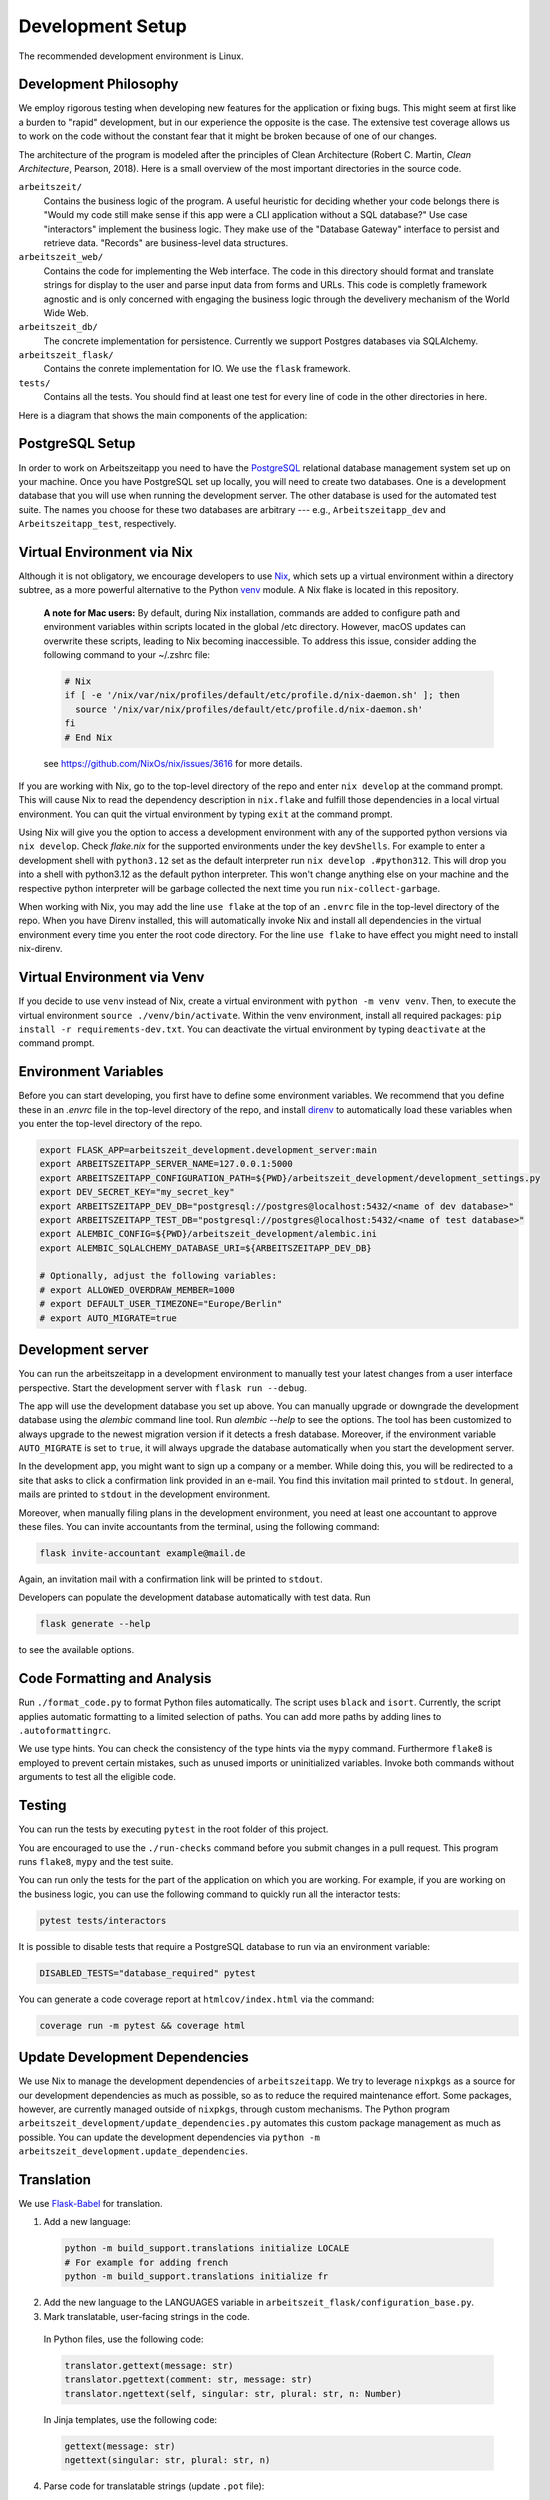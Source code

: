 Development Setup
=================

The recommended development environment is Linux. 


Development Philosophy
-----------------------

We employ rigorous testing when developing new features for the
application or fixing bugs.  This might seem at first like a burden to 
"rapid" development, but in our experience the opposite is the case.
The extensive test coverage allows us to work on the code without the
constant fear that it might be broken because of one of our changes.

The architecture of the program is modeled after the principles of
Clean Architecture (Robert C. Martin, *Clean Architecture*, Pearson, 2018).  Here
is a small overview of the most important
directories in the source code.

``arbeitszeit/``
    Contains the business logic of the program.  A useful heuristic for
    deciding whether your code belongs there is "Would my code still
    make sense if this app were a CLI application without a SQL
    database?"
    Use case "interactors" implement the business logic. They make use of
    the "Database Gateway" interface to persist and retrieve data. "Records"
    are business-level data structures.

``arbeitszeit_web/``
    Contains the code for implementing the Web interface.  The code in
    this directory should format and translate strings for display to
    the user and parse input data from forms and URLs.  This code is
    completly framework agnostic and is only concerned with engaging
    the business logic through the develivery mechanism of the World
    Wide Web.

``arbeitszeit_db/``
    The concrete implementation for persistence. Currently we support
    Postgres databases via SQLAlchemy.

``arbeitszeit_flask/``
    Contains the conrete implementation for IO. We use the ``flask``
    framework.

``tests/``
   Contains all the tests.  You should find at least one test for
   every line of code in the other directories in here.

Here is a diagram that shows the main components of the application:

  .. image:: images/components_overview.svg
    :alt: Overview of the main components of Arbeitszeitapp
    :width: 500px


PostgreSQL Setup
-------------------

In order to work on Arbeitszeitapp you need to have the `PostgreSQL
<https://www.postgresql.org>`_ relational
database management system set up on your machine.  Once you have
PostgreSQL set up locally, you will need to create two databases.
One is a development database that you will use when running the
development server. The other database is used for the automated
test suite. The names you choose for these two databases are arbitrary 
--- e.g., ``Arbeitszeitapp_dev`` and ``Arbeitszeitapp_test``, respectively.


Virtual Environment via Nix
----------------------------

Although it is not obligatory, we encourage 
developers to use `Nix <https://nixos.org>`_, which sets up a virtual 
environment within a directory subtree, as a more powerful alternative 
to the Python `venv <https://docs.python.org/3/library/venv.html>`_ module.
A Nix flake is located in this repository.

    **A note for Mac users:**
    By default, during Nix installation, commands are added to configure path and environment
    variables within scripts located in the global /etc directory. However, macOS updates can
    overwrite these scripts, leading to Nix becoming inaccessible. To address this issue, consider
    adding the following command to your ~/.zshrc file:

    .. code-block:: bash

      # Nix
      if [ -e '/nix/var/nix/profiles/default/etc/profile.d/nix-daemon.sh' ]; then
        source '/nix/var/nix/profiles/default/etc/profile.d/nix-daemon.sh'
      fi
      # End Nix

    see https://github.com/NixOs/nix/issues/3616 for more details.

If you are working with Nix, go to the top-level directory of the repo
and enter ``nix develop`` at the command prompt.  This will cause Nix to 
read the dependency description in ``nix.flake`` and fulfill those
dependencies in a local virtual environment. You can quit the
virtual environment by typing ``exit`` at the command prompt.

Using Nix will give you the option to access a development environment with any of the supported
python versions via ``nix develop``. Check `flake.nix` for the
supported environments under the key ``devShells``. For example to
enter a development shell with ``python3.12`` set as the default
interpreter run ``nix develop .#python312``. This will drop you into a
shell with python3.12 as the default python interpreter. This won't
change anything else on your machine and the respective python
interpreter will be garbage collected the next time you run
``nix-collect-garbage``.

When working with Nix, you may add the line ``use flake`` 
at the top of an ``.envrc`` file in the top-level directory of the repo. 
When you have Direnv installed, this will automatically invoke Nix and install 
all dependencies in the virtual environment every time you enter the root code directory. 
For the line ``use flake`` to have effect you might need to install nix-direnv. 


Virtual Environment via Venv
----------------------------

If you decide to use ``venv`` instead of Nix, create a virtual environment 
with ``python -m venv venv``.
Then, to execute the virtual environment ``source ./venv/bin/activate``.
Within the venv environment, install all required packages: 
``pip install -r requirements-dev.txt``. You can deactivate the
virtual environment by typing ``deactivate`` at the command prompt.


Environment Variables
---------------------

Before you can start developing, you first have to define some
environment variables. We recommend that you define these
in an `.envrc` file in the top-level directory of the repo, and install 
`direnv <https://direnv.net/>`_ to automatically load these variables
when you enter the top-level directory of the repo.


.. code-block:: bash

  export FLASK_APP=arbeitszeit_development.development_server:main
  export ARBEITSZEITAPP_SERVER_NAME=127.0.0.1:5000
  export ARBEITSZEITAPP_CONFIGURATION_PATH=${PWD}/arbeitszeit_development/development_settings.py
  export DEV_SECRET_KEY="my_secret_key"
  export ARBEITSZEITAPP_DEV_DB="postgresql://postgres@localhost:5432/<name of dev database>"
  export ARBEITSZEITAPP_TEST_DB="postgresql://postgres@localhost:5432/<name of test database>"
  export ALEMBIC_CONFIG=${PWD}/arbeitszeit_development/alembic.ini
  export ALEMBIC_SQLALCHEMY_DATABASE_URI=${ARBEITSZEITAPP_DEV_DB}
  
  # Optionally, adjust the following variables:
  # export ALLOWED_OVERDRAW_MEMBER=1000
  # export DEFAULT_USER_TIMEZONE="Europe/Berlin"
  # export AUTO_MIGRATE=true


Development server
------------------

You can run the arbeitszeitapp in a development environment to manually test your 
latest changes from a user interface perspective. Start the development 
server with ``flask run --debug``.

The app will use the development database you set up above. You can
manually upgrade or downgrade the development database using the
`alembic` command line tool. Run `alembic --help` to see the
options. The tool has been customized to always upgrade to the newest
migration version if it detects a fresh database. Moreover, if the environment
variable ``AUTO_MIGRATE`` is set to ``true``, it will always
upgrade the database automatically when you start the development server.

In the development app, you might want to sign up a company or a member. While doing this,
you will be redirected to a site that asks to click a confirmation link provided in an e-mail. 
You find this invitation mail printed to ``stdout``. In general, mails are printed to ``stdout``
in the development environment. 

Moreover, when manually filing plans in the development environment, you need 
at least one accountant to approve these files. You can invite 
accountants from the terminal, using the following command:

.. code-block:: bash

  flask invite-accountant example@mail.de

Again, an invitation mail with a confirmation link will be printed to ``stdout``.

Developers can populate the development database automatically with test data. Run

.. code-block:: bash

  flask generate --help

to see the available options.


Code Formatting and Analysis
-----------------------------

Run ``./format_code.py`` to format Python files automatically. 
The script uses ``black`` and
``isort``.  Currently, the script applies automatic
formatting to a limited selection of paths.  You can add more paths by
adding lines to ``.autoformattingrc``.

We use type hints.  You can check the consistency of the type hints
via the ``mypy`` command. Furthermore ``flake8`` is employed to
prevent certain mistakes, such as unused imports or
uninitialized variables. Invoke both commands without arguments to
test all the eligible code.


Testing
-------

You can run the tests by executing ``pytest`` in the root folder
of this project.

You are encouraged to use the ``./run-checks`` command before you
submit changes in a pull request.  This program runs ``flake8``,
``mypy`` and the test suite.

You can run only the tests for the part of the application 
on which you are working.  For example, if you are working on the business 
logic, you can use the following command to quickly run all the interactor 
tests:

.. code-block:: bash

  pytest tests/interactors

It is possible to disable tests that require a PostgreSQL database to
run via an environment variable:

.. code-block:: bash

  DISABLED_TESTS="database_required" pytest

You can generate a code coverage report at ``htmlcov/index.html`` via
the command:

.. code-block:: bash

  coverage run -m pytest && coverage html


Update Development Dependencies
-------------------------------

We use Nix to manage the development dependencies of
``arbeitszeitapp``. We try to leverage ``nixpkgs`` as a source for our
development dependencies as much as possible, so as to reduce the required
maintenance effort. Some packages, however, are currently managed outside
of ``nixpkgs``, through custom mechanisms. The Python program
``arbeitszeit_development/update_dependencies.py`` automates this
custom package management as much as possible. You can update the
development dependencies via ``python -m
arbeitszeit_development.update_dependencies``.


Translation
-----------

We use `Flask-Babel <https://python-babel.github.io/flask-babel/>`_
for translation.

1. Add a new language:

  .. code-block::  bash

    python -m build_support.translations initialize LOCALE
    # For example for adding french
    python -m build_support.translations initialize fr


2. Add the new language to the LANGUAGES variable in
   ``arbeitszeit_flask/configuration_base.py``.

3. Mark translatable, user-facing strings in the code.

  In Python files, use the following code:

  .. code-block:: bash

    translator.gettext(message: str)
    translator.pgettext(comment: str, message: str)
    translator.ngettext(self, singular: str, plural: str, n: Number)

  In Jinja templates, use the following code:

  .. code-block:: bash

    gettext(message: str)
    ngettext(singular: str, plural: str, n)


4. Parse code for translatable strings (update ``.pot`` file):

  .. code-block:: bash

    python -m build_support.translations extract


5. Update language-specific ``.po`` files:

  .. code-block::  bash

    python -m build_support.translations update


6. Translate language-specific ``.po`` files. For translation
   programs, see `this page
   <https://www.gnu.org/software/trans-coord/manual/web-trans/html_node/PO-Editors.html>`_. 
   There is also an extension for VS Code called "gettext".


7. Compile translation files (.mo-files): This is necessary if you
   want to update the translations in your local development
   environment only. For creating build artifacts (binary and source
   distributions) this step is automatically done by the build system.

  .. code-block::  bash

    python -m build_support.translations compile


Profiling
---------

This project uses ``flask_profiler`` to provided a very basic
graphical user interface for response times. You can access this interface
at ``/profiling`` in the development server.


Documentation
-------------

Run:

.. code-block:: bash

  make clean
  make html

in the root folder of the project to generate developer documentation,
including auto-generated API docs.  Open the documentation in your
browser at ``build/html/index.html``. The HTML code is generated from
documentation files in the ``docs`` folder, using parts of the 
top-level file ``README.rst``. 

The docs are hosted on `Read the Docs <https://arbeitszeitapp.readthedocs.io/en/latest/>`_
and are automatically updated when changes are pushed to the master branch. 

Benchmarking
------------

Included in the source code for this project is a rudimentary
framework for testing the running time of our code, called
``arbeitszeit_benchmark``.  You can run all the benchmarks via
``python -m arbeitszeit_benchmark``.  This benchmarking tool can be
used to compare runtime characteristics across changes to the codebase. 
A contributor to the ``arbeitszeitapp`` might want to compare
the results of those benchmarks from the master branch to the results
from their changes. The output of this tool is in JSON.

Using a Binary Cache for Nix
----------------------------

You can access the binary cache hosted on `cachix
<https://www.cachix.org/>`_ in your development environment if you are
using Nix to manage your development environment. The binary cache
is called "arbeitszeit".  Check the `cachix docs
<https://docs.cachix.org/getting-started#using-binaries-with-nix>`_ on
how to set this up locally.  The benefit of this for you is that you
can avoid building dependencies that are already built once in the 
continuous integration (CI) pipeline.


Web API
--------

We are currently developing a JSON Web API that provides access to 
core features of Arbeitszeitapp. Its OpenAPI specification can be 
found in `/api/v1/doc/`

